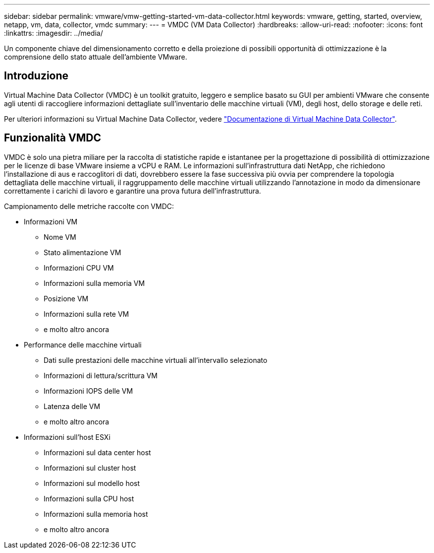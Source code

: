 ---
sidebar: sidebar 
permalink: vmware/vmw-getting-started-vm-data-collector.html 
keywords: vmware, getting, started, overview, netapp, vm, data, collector, vmdc 
summary:  
---
= VMDC (VM Data Collector)
:hardbreaks:
:allow-uri-read: 
:nofooter: 
:icons: font
:linkattrs: 
:imagesdir: ../media/


[role="lead"]
Un componente chiave del dimensionamento corretto e della proiezione di possibili opportunità di ottimizzazione è la comprensione dello stato attuale dell'ambiente VMware.



== Introduzione

Virtual Machine Data Collector (VMDC) è un toolkit gratuito, leggero e semplice basato su GUI per ambienti VMware che consente agli utenti di raccogliere informazioni dettagliate sull'inventario delle macchine virtuali (VM), degli host, dello storage e delle reti.

Per ulteriori informazioni su Virtual Machine Data Collector, vedere link:https://docs.netapp.com/us-en/netapp-solutions/vmware/vmdc.html["Documentazione di Virtual Machine Data Collector"].



== Funzionalità VMDC

VMDC è solo una pietra miliare per la raccolta di statistiche rapide e istantanee per la progettazione di possibilità di ottimizzazione per le licenze di base VMware insieme a vCPU e RAM. Le informazioni sull'infrastruttura dati NetApp, che richiedono l'installazione di aus e raccoglitori di dati, dovrebbero essere la fase successiva più ovvia per comprendere la topologia dettagliata delle macchine virtuali, il raggruppamento delle macchine virtuali utilizzando l'annotazione in modo da dimensionare correttamente i carichi di lavoro e garantire una prova futura dell'infrastruttura.

Campionamento delle metriche raccolte con VMDC:

* Informazioni VM
+
** Nome VM
** Stato alimentazione VM
** Informazioni CPU VM
** Informazioni sulla memoria VM
** Posizione VM
** Informazioni sulla rete VM
** e molto altro ancora


* Performance delle macchine virtuali
+
** Dati sulle prestazioni delle macchine virtuali all'intervallo selezionato
** Informazioni di lettura/scrittura VM
** Informazioni IOPS delle VM
** Latenza delle VM
** e molto altro ancora


* Informazioni sull'host ESXi
+
** Informazioni sul data center host
** Informazioni sul cluster host
** Informazioni sul modello host
** Informazioni sulla CPU host
** Informazioni sulla memoria host
** e molto altro ancora



